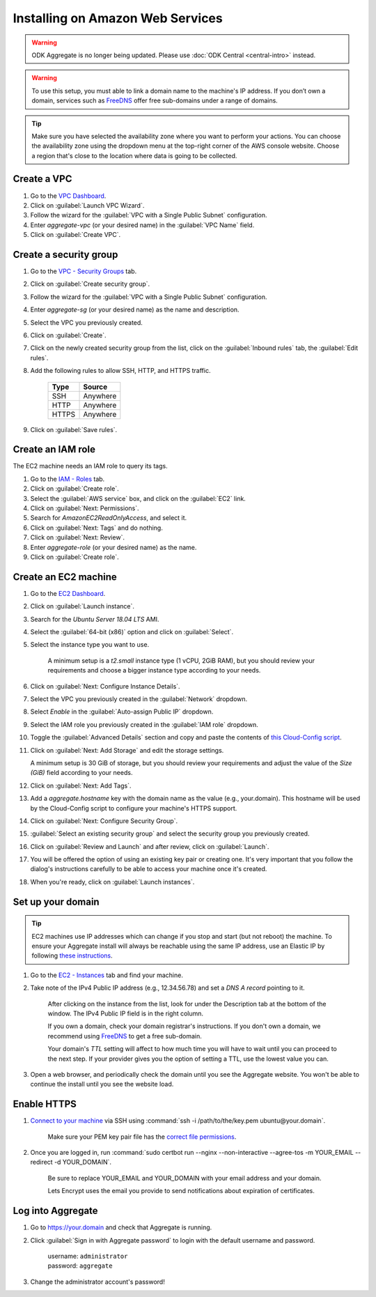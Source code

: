 .. spelling::
  sub-domains
  vCPU
  GiB
  IPv

Installing on Amazon Web Services
=================================

.. warning::
  ODK Aggregate is no longer being updated. Please use :doc:`ODK Central <central-intro>` instead.

.. warning::

  To use this setup, you must able to link a domain name to the machine's IP address. If you don’t own a domain, services such as `FreeDNS <https://freedns.afraid.org>`_ offer free sub-domains under a range of domains.

.. tip::

  Make sure you have selected the availability zone where you want to perform your actions. You can choose the availability zone using the dropdown menu at the top-right corner of the AWS console website. Choose a region that's close to the location where data is going to be collected.


Create a VPC
------------

1. Go to the `VPC Dashboard <https://console.aws.amazon.com/vpc/home#dashboard>`_. 

2. Click on :guilabel:`Launch VPC Wizard`.

3. Follow the wizard for the :guilabel:`VPC with a Single Public Subnet` configuration.

4. Enter `aggregate-vpc` (or your desired name) in the :guilabel:`VPC Name` field.

5. Click on :guilabel:`Create VPC`.


Create a security group
-----------------------

1. Go to the `VPC - Security Groups <https://console.aws.amazon.com/vpc/home#dashboard>`_ tab.

2. Click on :guilabel:`Create security group`.

3. Follow the wizard for the :guilabel:`VPC with a Single Public Subnet` configuration.

4. Enter `aggregate-sg` (or your desired name) as the name and description. 

5. Select the VPC you previously created.

6. Click on :guilabel:`Create`.

7. Click on the newly created security group from the list, click on the :guilabel:`Inbound rules` tab, the :guilabel:`Edit rules`.

8. Add the following rules to allow SSH, HTTP, and HTTPS traffic.

    +-------+----------+
    | Type  | Source   |
    +=======+==========+
    | SSH   | Anywhere |
    +-------+----------+
    | HTTP  | Anywhere |
    +-------+----------+
    | HTTPS | Anywhere |
    +-------+----------+

9. Click on :guilabel:`Save rules`. 


Create an IAM role
------------------
The EC2 machine needs an IAM role to query its tags.

1. Go to the `IAM - Roles <https://console.aws.amazon.com/iam/home#/roles>`_ tab.

2. Click on :guilabel:`Create role`.

3. Select the :guilabel:`AWS service` box, and click on the :guilabel:`EC2` link.

4. Click on :guilabel:`Next: Permissions`.

5. Search for `AmazonEC2ReadOnlyAccess`, and select it.

6. Click on :guilabel:`Next: Tags` and do nothing.

7. Click on :guilabel:`Next: Review`.

8. Enter `aggregate-role` (or your desired name) as the name.

9. Click on :guilabel:`Create role`.


Create an EC2 machine
---------------------

1. Go to the `EC2 Dashboard <https://console.aws.amazon.com/ec2/v2/home#Home:>`_.

2. Click on :guilabel:`Launch instance`.

3. Search for the `Ubuntu Server 18.04 LTS` AMI. 

4. Select the :guilabel:`64-bit (x86)` option and click on :guilabel:`Select`.

5. Select the instance type you want to use.

    A minimum setup is a `t2.small` instance type (1 vCPU, 2GiB RAM), but you should review your requirements and choose a bigger instance type according to your needs.

6. Click on :guilabel:`Next: Configure Instance Details`.

7. Select the VPC you previously created in the :guilabel:`Network` dropdown.

8. Select `Enable` in the :guilabel:`Auto-assign Public IP` dropdown.

9. Select the IAM role you previously created in the :guilabel:`IAM role` dropdown.

10. Toggle the :guilabel:`Advanced Details` section and copy and paste the contents of `this Cloud-Config script <https://raw.githubusercontent.com/getodk/aggregate/master/cloud-config/aws/cloud-config.yml>`_.

11. Click on :guilabel:`Next: Add Storage` and edit the storage settings. 

    A minimum setup is 30 GiB of storage, but you should review your requirements and adjust the value of the `Size (GiB)` field according to your needs.
 
12. Click on :guilabel:`Next: Add Tags`.

13. Add a `aggregate.hostname` key with the domain name as the value (e.g., your.domain). This hostname will be used by the Cloud-Config script to configure your machine's HTTPS support.

14. Click on :guilabel:`Next: Configure Security Group`.

15. :guilabel:`Select an existing security group` and select the security group you previously created.

16. Click on :guilabel:`Review and Launch` and after review, click on :guilabel:`Launch`.

17. You will be offered the option of using an existing key pair or creating one. It's very important that you follow the dialog's instructions carefully to be able to access your machine once it's created.

18. When you're ready, click on :guilabel:`Launch instances`.


Set up your domain
------------------

.. tip:: EC2 machines use IP addresses which can change if you stop and start (but not reboot) the machine. To ensure your Aggregate install will always be reachable using the same IP address, use an Elastic IP by following `these instructions <https://docs.aws.amazon.com/AWSEC2/latest/UserGuide/elastic-ip-addresses-eip.html>`_.

1. Go to the `EC2 - Instances <https://console.aws.amazon.com/ec2/v2/home#Instances:>`_ tab and find your machine.

2. Take note of the IPv4 Public IP address (e.g., 12.34.56.78) and set a *DNS A record* pointing to it.

    After clicking on the instance from the list, look for under the Description tab at the bottom of the window. The IPv4 Public IP field is in the right column.
  
    If you own a domain, check your domain registrar's instructions. If you don't own a domain, we recommend using `FreeDNS <https://freedns.afraid.org>`_ to get a free sub-domain.

    Your domain's *TTL* setting will affect to how much time you will have to wait until you can proceed to the next step. If your provider gives you the option of setting a TTL, use the lowest value you can.

3. Open a web browser, and periodically check the domain until you see the Aggregate website. You won't be able to continue the install until you see the website load.


Enable HTTPS
------------

1. `Connect to your machine <https://docs.aws.amazon.com/AWSEC2/latest/UserGuide/AccessingInstances.html?icmpid=docs_ec2_console>`_ via SSH using :command:`ssh -i /path/to/the/key.pem ubuntu@your.domain`.

    Make sure your PEM key pair file has the `correct file permissions <https://docs.aws.amazon.com/es_es/AWSEC2/latest/UserGuide/TroubleshootingInstancesConnecting.html#troubleshoot-unprotected-key>`_.

2. Once you are logged in, run :command:`sudo certbot run --nginx --non-interactive --agree-tos -m YOUR_EMAIL --redirect -d YOUR_DOMAIN`. 

    Be sure to replace YOUR_EMAIL and YOUR_DOMAIN with your email address and your domain.

    Lets Encrypt uses the email you provide to send notifications about expiration of certificates.


Log into Aggregate
------------------

1. Go to https://your.domain and check that Aggregate is running.

2. Click :guilabel:`Sign in with Aggregate password` to login with the default username and password.

    | username: ``administrator``
    | password: ``aggregate``

3. Change the administrator account's password!